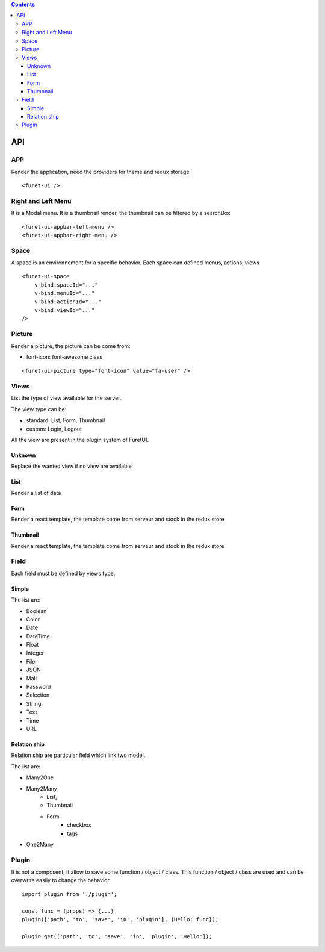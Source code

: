 .. This file is a part of the FuretUI project                                   
..
..    Copyright (C) 2014 Jean-Sebastien SUZANNE <jssuzanne@anybox.fr>
..
.. This Source Code Form is subject to the terms of the Mozilla Public License,
.. v. 2.0. If a copy of the MPL was not distributed with this file,You can
.. obtain one at http://mozilla.org/MPL/2.0/.

.. contents::

API
===

APP
---

Render the application, need the providers for theme and redux storage

|app|

::

    <furet-ui />


Right and Left Menu
-------------------

It is a Modal menu. It is a thumbnail render, the thumbnail can be filtered by a searchBox

|dialog|

::

    <furet-ui-appbar-left-menu />
    <furet-ui-appbar-right-menu />

Space
-----

A space is an environnement for a specific behavior. Each space can defined menus, actions, views

|space|

::

    <furet-ui-space 
        v-bind:spaceId="..." 
        v-bind:menuId="..." 
        v-bind:actionId="..." 
        v-bind:viewId="..." 
    />


Picture
-------

Render a picture, the picture can be come from:

* font-icon: font-awesome class

::

    <furet-ui-picture type="font-icon" value="fa-user" />

Views
-----

List the type of view available for the server.

The view type can be:

* standard: List, Form, Thumbnail
* custom: Login, Logout

All the view are present in the plugin system of FuretUI.

Unknown
~~~~~~~

Replace the wanted view if no view are available

List
~~~~

Render a list of data

|list_view|



Form
~~~~

Render a react template, the template come from serveur and stock in the redux store

|form_view|


Thumbnail
~~~~~~~~~

Render a react template, the template come from serveur and stock in the redux store

|thumbnail_view|


Field
-----

Each field must be defined by views type. 

Simple
~~~~~~

The list are:

* Boolean
* Color
* Date
* DateTime
* Float
* Integer
* File
* JSON
* Mail
* Password
* Selection
* String
* Text
* Time
* URL

Relation ship
~~~~~~~~~~~~~

Relation ship are particular field which link two model.

The list are:

* Many2One
* Many2Many 
    - List, 
    - Thumbnail
    - Form
        * checkbox
        * tags
* One2Many

Plugin
------

It is not a composent, it allow to save some function / object / class. This function / object / class
are used and can be overwrite easily to change the behavior.

::

    import plugin from './plugin';

    const func = (props) => {...}
    plugin(['path', 'to', 'save', 'in', 'plugin'], {Hello: func});

    plugin.get(['path', 'to', 'save', 'in', 'plugin', 'Hello']);


.. |app| image:: _static/api/app.png
    :alt: App

.. |dialog| image:: _static/api/dialog.png
    :alt: Dialog

.. |space| image:: _static/api/space.png
    :alt: Space

.. |form_view| image:: _static/api/form_view.png
    :alt: Form view

.. |thumbnail_view| image:: _static/api/thumbnail_view.png
    :alt: Thumbnail view

.. |list_view| image:: _static/api/list_view.png
    :alt: List view
